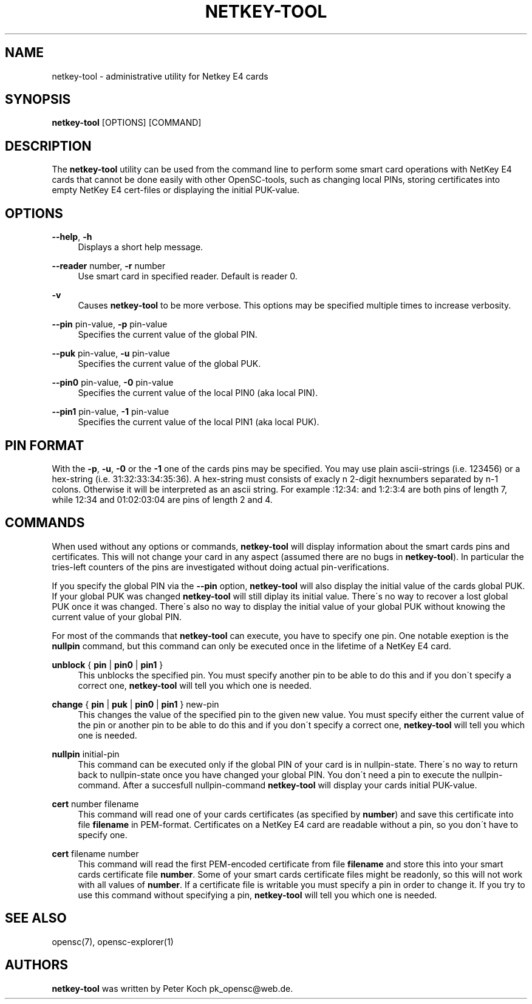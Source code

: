 '\" t
.\"     Title: netkey-tool
.\"    Author: [see the "Authors" section]
.\" Generator: DocBook XSL Stylesheets v1.75.1 <http://docbook.sf.net/>
.\"      Date: 02/16/2010
.\"    Manual: OpenSC tools
.\"    Source: opensc
.\"  Language: English
.\"
.TH "NETKEY\-TOOL" "1" "02/16/2010" "opensc" "OpenSC tools"
.\" -----------------------------------------------------------------
.\" * set default formatting
.\" -----------------------------------------------------------------
.\" disable hyphenation
.nh
.\" disable justification (adjust text to left margin only)
.ad l
.\" -----------------------------------------------------------------
.\" * MAIN CONTENT STARTS HERE *
.\" -----------------------------------------------------------------
.SH "NAME"
netkey-tool \- administrative utility for Netkey E4 cards
.SH "SYNOPSIS"
.PP
\fBnetkey\-tool\fR
[OPTIONS] [COMMAND]
.SH "DESCRIPTION"
.PP
The
\fBnetkey\-tool\fR
utility can be used from the command line to perform some smart card operations with NetKey E4 cards that cannot be done easily with other OpenSC\-tools, such as changing local PINs, storing certificates into empty NetKey E4 cert\-files or displaying the initial PUK\-value\&.
.SH "OPTIONS"
.PP
.PP
\fB\-\-help\fR, \fB\-h\fR
.RS 4
Displays a short help message\&.
.RE
.PP
\fB\-\-reader\fR number, \fB\-r\fR number
.RS 4
Use smart card in specified reader\&. Default is reader 0\&.
.RE
.PP
\fB\-v\fR
.RS 4
Causes
\fBnetkey\-tool\fR
to be more verbose\&. This options may be specified multiple times to increase verbosity\&.
.RE
.PP
\fB\-\-pin\fR pin\-value, \fB\-p\fR pin\-value
.RS 4
Specifies the current value of the global PIN\&.
.RE
.PP
\fB\-\-puk\fR pin\-value, \fB\-u\fR pin\-value
.RS 4
Specifies the current value of the global PUK\&.
.RE
.PP
\fB\-\-pin0\fR pin\-value, \fB\-0\fR pin\-value
.RS 4
Specifies the current value of the local PIN0 (aka local PIN)\&.
.RE
.PP
\fB\-\-pin1\fR pin\-value, \fB\-1\fR pin\-value
.RS 4
Specifies the current value of the local PIN1 (aka local PUK)\&.
.RE
.SH "PIN FORMAT"
.PP
With the
\fB\-p\fR,
\fB\-u\fR,
\fB\-0\fR
or the
\fB\-1\fR
one of the cards pins may be specified\&. You may use plain ascii\-strings (i\&.e\&. 123456) or a hex\-string (i\&.e\&. 31:32:33:34:35:36)\&. A hex\-string must consists of exacly n 2\-digit hexnumbers separated by n\-1 colons\&. Otherwise it will be interpreted as an ascii string\&. For example :12:34: and 1:2:3:4 are both pins of length 7, while 12:34 and 01:02:03:04 are pins of length 2 and 4\&.
.SH "COMMANDS"
.PP
When used without any options or commands,
\fBnetkey\-tool\fR
will display information about the smart cards pins and certificates\&. This will not change your card in any aspect (assumed there are no bugs in
\fBnetkey\-tool\fR)\&. In particular the tries\-left counters of the pins are investigated without doing actual pin\-verifications\&.
.PP
If you specify the global PIN via the
\fB\-\-pin\fR
option,
\fBnetkey\-tool\fR
will also display the initial value of the cards global PUK\&. If your global PUK was changed
\fBnetkey\-tool\fR
will still diplay its initial value\&. There\'s no way to recover a lost global PUK once it was changed\&. There\'s also no way to display the initial value of your global PUK without knowing the current value of your global PIN\&.
.PP
For most of the commands that
\fBnetkey\-tool\fR
can execute, you have to specify one pin\&. One notable exeption is the
\fBnullpin\fR
command, but this command can only be executed once in the lifetime of a NetKey E4 card\&.
.PP
.PP
\fBunblock\fR { \fBpin\fR | \fBpin0\fR | \fBpin1\fR }
.RS 4
This unblocks the specified pin\&. You must specify another pin to be able to do this and if you don\'t specify a correct one,
\fBnetkey\-tool\fR
will tell you which one is needed\&.
.RE
.PP
\fBchange\fR { \fBpin\fR | \fBpuk\fR | \fBpin0\fR | \fBpin1\fR } new\-pin
.RS 4
This changes the value of the specified pin to the given new value\&. You must specify either the current value of the pin or another pin to be able to do this and if you don\'t specify a correct one,
\fBnetkey\-tool\fR
will tell you which one is needed\&.
.RE
.PP
\fBnullpin\fR initial\-pin
.RS 4
This command can be executed only if the global PIN of your card is in nullpin\-state\&. There\'s no way to return back to nullpin\-state once you have changed your global PIN\&. You don\'t need a pin to execute the nullpin\-command\&. After a succesfull nullpin\-command
\fBnetkey\-tool\fR
will display your cards initial PUK\-value\&.
.RE
.PP
\fBcert\fR number filename
.RS 4
This command will read one of your cards certificates (as specified by
\fBnumber\fR) and save this certificate into file
\fBfilename\fR
in PEM\-format\&. Certificates on a NetKey E4 card are readable without a pin, so you don\'t have to specify one\&.
.RE
.PP
\fBcert\fR filename number
.RS 4
This command will read the first PEM\-encoded certificate from file
\fBfilename\fR
and store this into your smart cards certificate file
\fBnumber\fR\&. Some of your smart cards certificate files might be readonly, so this will not work with all values of
\fBnumber\fR\&. If a certificate file is writable you must specify a pin in order to change it\&. If you try to use this command without specifying a pin,
\fBnetkey\-tool\fR
will tell you which one is needed\&.
.RE
.SH "SEE ALSO"
.PP
opensc(7), opensc\-explorer(1)
.SH "AUTHORS"
.PP
\fBnetkey\-tool\fR
was written by Peter Koch
pk_opensc@web\&.de\&.
